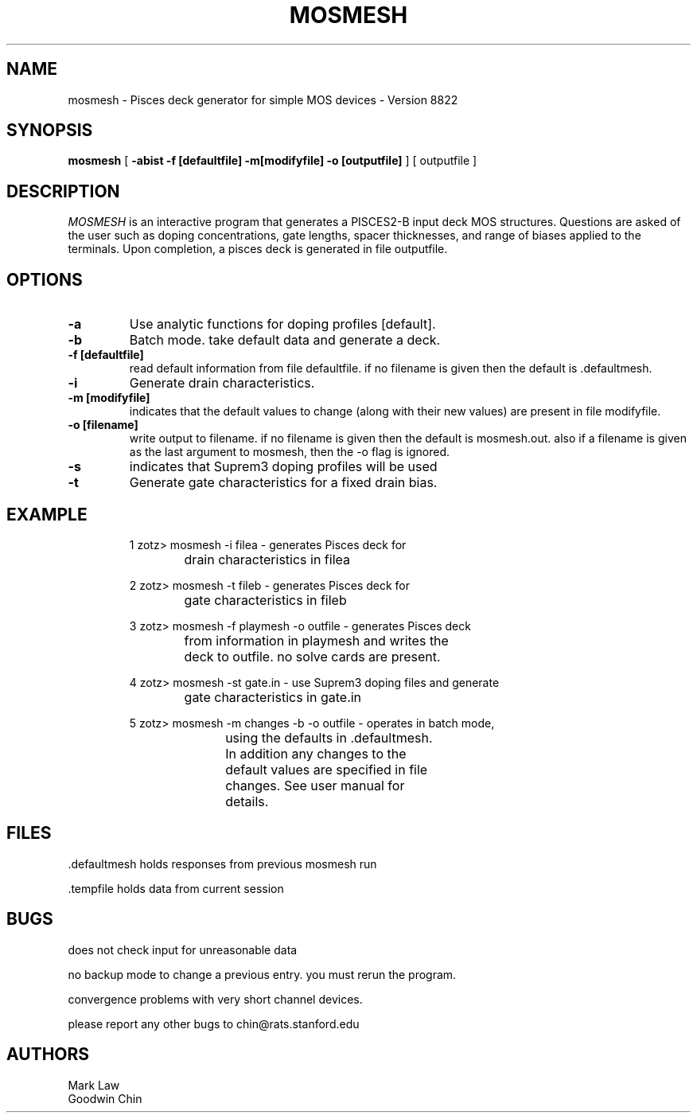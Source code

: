 .\" @(#)w.1 1.1 86/07/10 SMI; from UCB 4.2
.TH MOSMESH 1 "15 September 1988"
.SH NAME
mosmesh \- Pisces deck generator for simple MOS devices - Version 8822
.SH SYNOPSIS
\fBmosmesh\fP [ \fB\-abist -f [defaultfile] -m[modifyfile] -o [outputfile] \fP ] [ outputfile ]
.IX  "w command"  ""  "\fLw\fP \(em what are users doing"
.IX  "what are users doing"  ""  "what are users doing \(em \fLw\fP"
.IX  users  "what are they doing"  users  "what are they doing \(em \fLw\fP"
.IX  login  "what are users doing"  login  "what are users doing \(em \fLw\fP"
.SH DESCRIPTION
.LP
\fIMOSMESH\fP is an interactive program that generates a PISCES2-B input
deck MOS structures.
Questions are asked of the user such as doping concentrations, gate lengths,
spacer thicknesses, and range of biases applied to the terminals.
Upon completion, a pisces deck is generated in file outputfile.
.SH OPTIONS
.TP
\fB\-a\fP
Use analytic functions for doping profiles [default].
.TP
\fB\-b\fP
Batch mode.  take default data and generate a deck.
.TP
\fB\-f [defaultfile]\fP
read default information from file defaultfile.  if no filename is given
then the default is .defaultmesh.
.TP
\fB\-i\fP
Generate drain characteristics.
.TP
\fB\-m [modifyfile]\fP
indicates that the default values to change (along with their new values)
are present in file modifyfile.
.TP
\fB\-o [filename]\fP
write output to filename.  if no filename is given then the default is
mosmesh.out.  also if a filename is given as the last argument to 
mosmesh, then the -o flag is ignored.
.TP
\fB\-s\fP
indicates that Suprem3 doping profiles will be used
.TP
\fB\-t\fP
Generate gate characteristics for a fixed drain bias.
.SH EXAMPLE
.RS
.nf
1 zotz> mosmesh -i filea \- generates Pisces deck for 
			drain characteristics in filea

2 zotz> mosmesh -t fileb \- generates Pisces deck for 
			gate characteristics in fileb

3 zotz> mosmesh -f playmesh -o outfile \- generates Pisces deck 
			from information in playmesh and writes the
			deck to outfile. no solve cards are present.

4 zotz> mosmesh -st gate.in \- use Suprem3 doping files and generate
			   gate characteristics in gate.in

5 zotz> mosmesh -m changes -b -o outfile \- operates in batch mode, 
				       using the defaults in .defaultmesh.
				       In addition any changes to the
				       default values are specified in file
				       changes.  See user manual for
				       details.
.fi
.RE
.SH FILES
\&.defaultmesh
holds responses from previous mosmesh run

\&.tempfile
holds data from current session

.SH BUGS
does not check input for unreasonable data

no backup mode to change a previous entry.  you must rerun the program.

convergence problems with very short channel devices.

please report any other bugs to chin@rats.stanford.edu
.SH AUTHORS
.nf
Mark Law
Goodwin Chin
